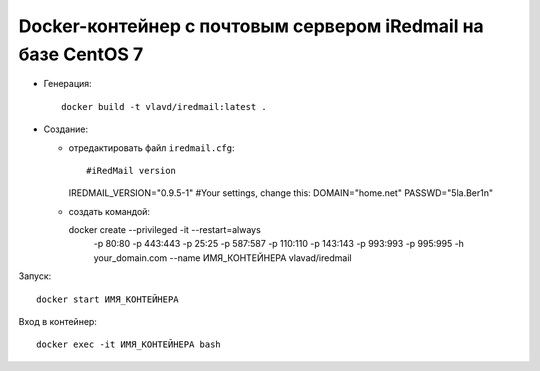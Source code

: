 Docker-контейнер с почтовым сервером iRedmail на базе CentOS 7
==============================================================

- Генерация::

    docker build -t vlavd/iredmail:latest .

- Создание:

  - отредактировать файл ``iredmail.cfg``::

    #iRedMail version
    IREDMAIL_VERSION="0.9.5-1"
    #Your settings, change this:
    DOMAIN="home.net"
    PASSWD="5la.Ber1n"

  - создать командой::

    docker create --privileged -it --restart=always \
              -p 80:80 \
              -p 443:443 \
              -p 25:25 \
              -p 587:587 \
              -p 110:110 \
              -p 143:143 \
              -p 993:993 \
              -p 995:995 \
              -h your_domain.com \
              --name ИМЯ_КОНТЕЙНЕРА \
              vlavad/iredmail
Запуск::

  docker start ИМЯ_КОНТЕЙНЕРА

Вход в контейнер::

  docker exec -it ИМЯ_КОНТЕЙНЕРА bash
